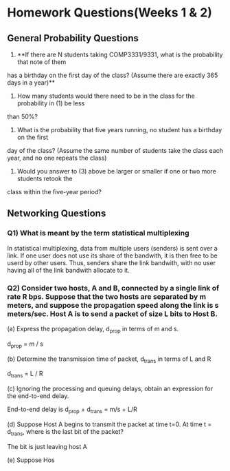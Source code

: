 
* Homework Questions(Weeks 1 & 2)

** General Probability Questions

 
1) **If there are N students taking COMP3331/9331, what is the probability that note of them 
has a birthday on the first day of the class? (Assume there are exactly 365 days in a year)**

2) How many students would there need to be in the class for the probability in (1) be less
than 50%?

3) What is the probability that five years running, no student has a birthday on the first
day of the class? (Assume the same number of students take the class each year, and no one
repeats the class)

4) Would you answer to (3) above be larger or smaller if one or two more students retook the 
class within the five-year period?


** Networking Questions

*** Q1) What is meant by the term statistical multiplexing

In statistical multiplexing, data from multiple users (senders) is sent over a link.
If one user does not use its share of the bandwith, it is then free to be userd by other users.
Thus, senders share the link bandwith, with no user having all of the link bandwith allocate to it.

*** Q2) Consider two hosts, A and B, connected by a single link of rate R bps. Suppose that the two hosts are separated by m meters, and suppose the propagation speed along the link is s meters/sec. Host A is to send a packet of size L bits to Host B.

(a) Express the propagation delay, d_prop in terms of m and s.

d_prop = m / s

(b) Determine the transmission time of packet, d_trans in terms of L and R 

d_trans = L / R 

(c) Ignoring the processing and queuing delays, obtain an expression for the end-to-end delay.

End-to-end delay is d_prop + d_trans = m/s + L/R 

(d) Suppose Host A begins to transmit the packet at time t=0. At time t = d_trans, where is the last bit of the packet?

The bit is just leaving host A

(e) Suppose Hos
